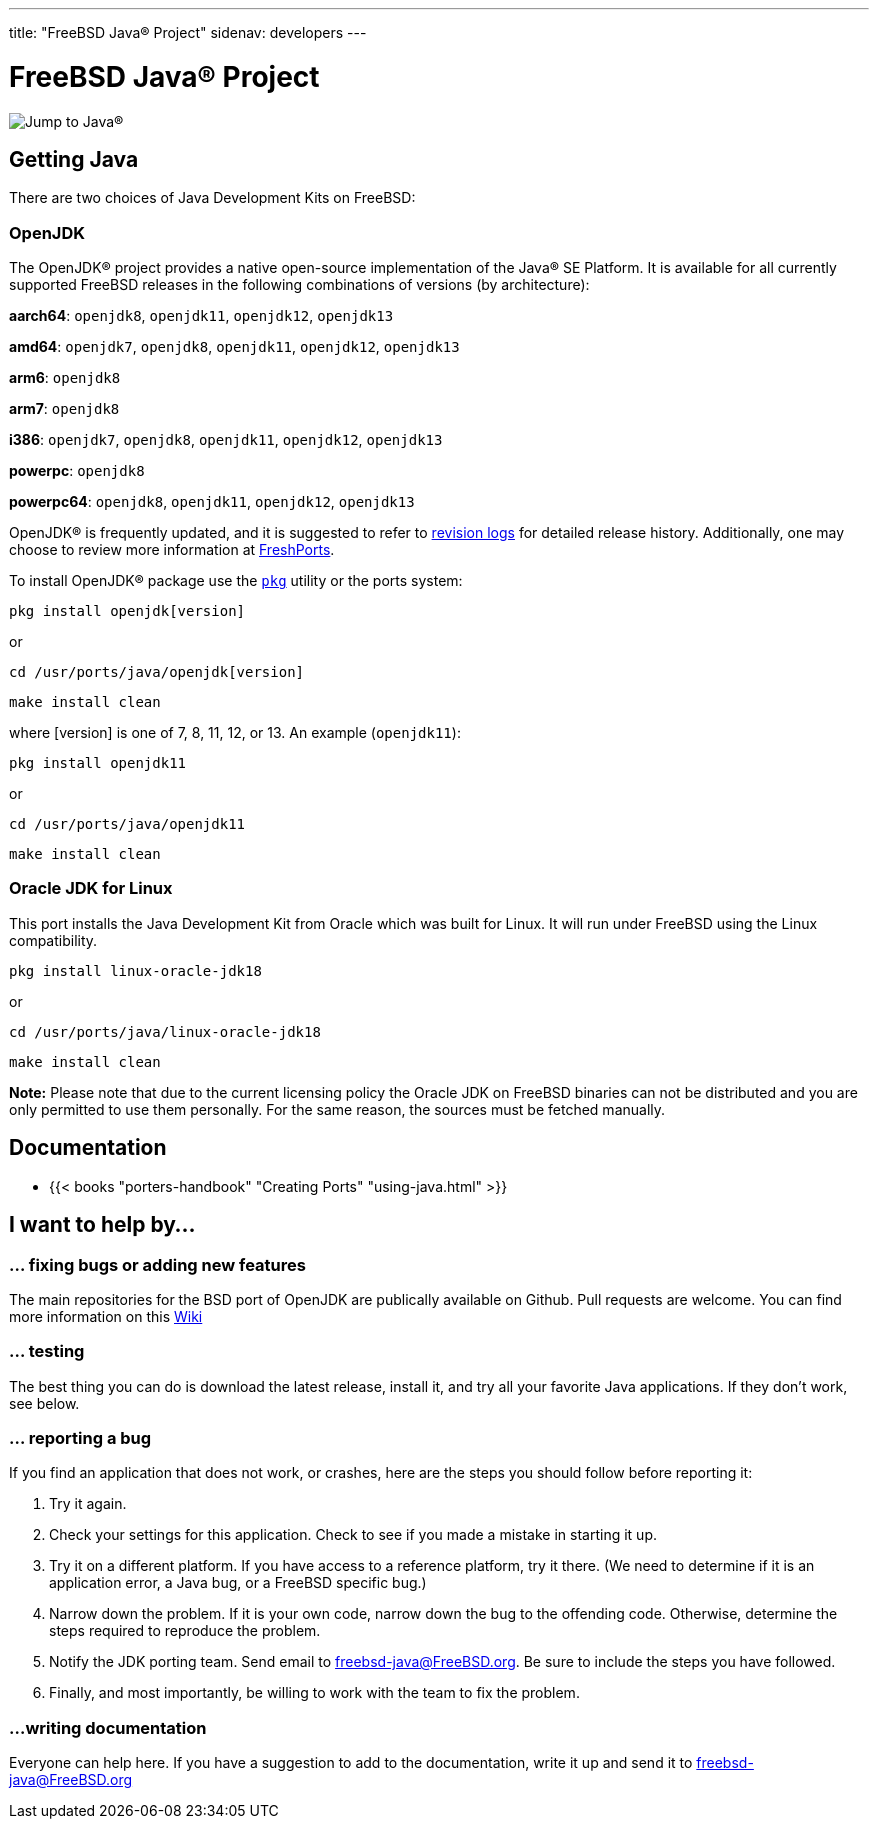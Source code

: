 ---
title: "FreeBSD Java® Project"
sidenav: developers
---

= FreeBSD Java® Project

[.right]
image::../gifs/j2j.gif[Jump to Java(R)]

== Getting Java

There are two choices of Java Development Kits on FreeBSD:

=== OpenJDK

The OpenJDK(R) project provides a native open-source implementation of the Java(R) SE Platform. It is available for all currently supported FreeBSD releases in the following combinations of versions (by architecture):

*aarch64*: `openjdk8`, `openjdk11`, `openjdk12`, `openjdk13`

*amd64*: `openjdk7`, `openjdk8`, `openjdk11`, `openjdk12`, `openjdk13`

*arm6*: `openjdk8`

*arm7*: `openjdk8`

*i386*: `openjdk7`, `openjdk8`, `openjdk11`, `openjdk12`, `openjdk13`

*powerpc*: `openjdk8`

*powerpc64*: `openjdk8`, `openjdk11`, `openjdk12`, `openjdk13`

OpenJDK(R) is frequently updated, and it is suggested to refer to https://svnweb.freebsd.org/ports/head/java/[revision logs] for detailed release history. Additionally, one may choose to review more information at https://www.freshports.org/search.php?query=openjdk&search=go&num=10&stype=name&method=match&deleted=excludedeleted&start=1&casesensitivity=caseinsensitive[FreshPorts].

To install OpenJDK(R) package use the link:https://www.freebsd.org/cgi/man.cgi?query=pkg[`pkg`] utility or the ports system:

`pkg install openjdk[version]`

or

`cd /usr/ports/java/openjdk[version]`

`make install clean`

where [version] is one of 7, 8, 11, 12, or 13. An example (`openjdk11`):

`pkg install openjdk11`

or

`cd /usr/ports/java/openjdk11`

`make install clean`

=== Oracle JDK for Linux

This port installs the Java Development Kit from Oracle which was built for Linux. It will run under FreeBSD using the Linux compatibility.

`pkg install linux-oracle-jdk18`

or

`cd /usr/ports/java/linux-oracle-jdk18`

`make install clean`

*Note:* Please note that due to the current licensing policy the Oracle JDK on FreeBSD binaries can not be distributed and you are only permitted to use them personally. For the same reason, the sources must be fetched manually.

== Documentation

* {{< books "porters-handbook" "Creating Ports" "using-java.html" >}}

== I want to help by...

=== ... fixing bugs or adding new features

The main repositories for the BSD port of OpenJDK are publically available on Github. Pull requests are welcome. You can find more information on this https://wiki.freebsd.org/Ports/openjdk_11[Wiki]

=== ... testing

The best thing you can do is download the latest release, install it, and try all your favorite Java applications. If they don't work, see below.

=== ... reporting a bug

If you find an application that does not work, or crashes, here are the steps you should follow before reporting it:

. Try it again.
. Check your settings for this application. Check to see if you made a mistake in starting it up.
. Try it on a different platform. If you have access to a reference platform, try it there. (We need to determine if it is an application error, a Java bug, or a FreeBSD specific bug.)
. Narrow down the problem. If it is your own code, narrow down the bug to the offending code. Otherwise, determine the steps required to reproduce the problem.
. Notify the JDK porting team. Send email to freebsd-java@FreeBSD.org. Be sure to include the steps you have followed.
. Finally, and most importantly, be willing to work with the team to fix the problem.

=== ...writing documentation

Everyone can help here. If you have a suggestion to add to the documentation, write it up and send it to freebsd-java@FreeBSD.org
